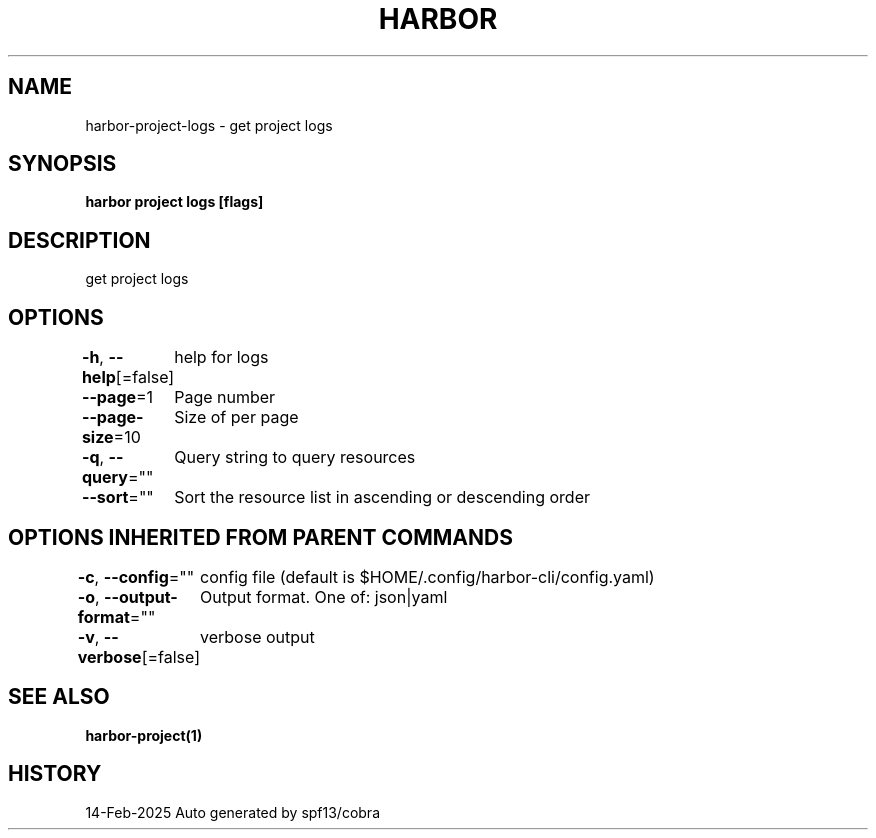 .nh
.TH "HARBOR" "1" "Feb 2025" "Habor Community" "Harbor User Mannuals"

.SH NAME
harbor-project-logs - get project logs


.SH SYNOPSIS
\fBharbor project logs [flags]\fP


.SH DESCRIPTION
get project logs


.SH OPTIONS
\fB-h\fP, \fB--help\fP[=false]
	help for logs

.PP
\fB--page\fP=1
	Page number

.PP
\fB--page-size\fP=10
	Size of per page

.PP
\fB-q\fP, \fB--query\fP=""
	Query string to query resources

.PP
\fB--sort\fP=""
	Sort the resource list in ascending or descending order


.SH OPTIONS INHERITED FROM PARENT COMMANDS
\fB-c\fP, \fB--config\fP=""
	config file (default is $HOME/.config/harbor-cli/config.yaml)

.PP
\fB-o\fP, \fB--output-format\fP=""
	Output format. One of: json|yaml

.PP
\fB-v\fP, \fB--verbose\fP[=false]
	verbose output


.SH SEE ALSO
\fBharbor-project(1)\fP


.SH HISTORY
14-Feb-2025 Auto generated by spf13/cobra

